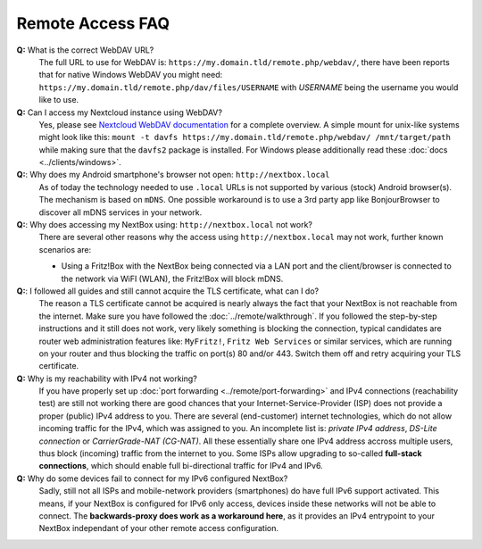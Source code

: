 Remote Access FAQ
=================

**Q:** What is the correct WebDAV URL?
  The full URL to use for WebDAV is:
  ``https://my.domain.tld/remote.php/webdav/``, there have been reports that
  for native Windows WebDAV you might need:
  ``https://my.domain.tld/remote.php/dav/files/USERNAME`` with *USERNAME* being
  the username you would like to use.

**Q:** Can I access my Nextcloud instance using WebDAV?
  Yes, please see `Nextcloud WebDAV documentation`_ for a complete overview. A
  simple mount for unix-like systems might look like this: ``mount -t davfs
  https://my.domain.tld/remote.php/webdav/ /mnt/target/path`` while making sure
  that the ``davfs2`` package is installed. For Windows please additionally
  read these :doc:`docs <../clients/windows>`.

**Q:**: Why does my Android smartphone's browser not open: ``http://nextbox.local`` 
  As of today the technology needed to use ``.local`` URLs is not supported by various (stock)
  Android browser(s). The mechanism is based on ``mDNS``. One possible workaround is to use a
  3rd party app like BonjourBrowser to discover all mDNS services in your network.

**Q:**: Why does accessing my NextBox using: ``http://nextbox.local`` not work?
  There are several other reasons why the access using ``http://nextbox.local`` may not work, 
  further known scenarios are: 
  
  * Using a Fritz!Box with the NextBox being connected via a LAN port and the client/browser is
    connected to the network via WiFI (WLAN), the Fritz!Box will block mDNS.

**Q:**: I followed all guides and still cannot acquire the TLS certificate, what can I do? 
  The reason a TLS certificate cannot be acquired is nearly always the fact that
  your NextBox is not reachable from the internet. Make sure you have followed
  the :doc:`../remote/walkthrough`. If you followed the step-by-step
  instructions and it still does not work, very likely something is blocking the
  connection, typical candidates are router web administration features like:
  ``MyFritz!``, ``Fritz Web Services`` or similar services, which are running on
  your router and thus blocking the traffic on port(s) 80 and/or 443. Switch
  them off and retry acquiring your TLS certificate.

**Q:** Why is my reachability with IPv4 not working? 
  If you have properly set up :doc:`port forwarding <../remote/port-forwarding>`
  and IPv4 connections (reachability test) are still not working there are good
  chances that your Internet-Service-Provider (ISP) does not provide a proper
  (public) IPv4 address to you. There are several (end-customer) internet
  technologies, which do not allow incoming traffic for the IPv4, which was
  assigned to you. An incomplete list is: *private IPv4 address*, *DS-Lite
  connection* or *CarrierGrade-NAT (CG-NAT)*. All these essentially share one
  IPv4 address accross multiple users, thus block (incoming) traffic from the
  internet to you. Some ISPs allow upgrading to so-called **full-stack
  connections**, which should enable full bi-directional traffic for IPv4 and
  IPv6.

**Q:** Why do some devices fail to connect for my IPv6 configured NextBox?
  Sadly, still not all ISPs and mobile-network providers (smartphones) do have
  full IPv6 support activated. This means, if your NextBox is configured for IPv6
  only access, devices inside these networks will not be able to connect. The
  **backwards-proxy does work as a workaround here**, as it provides an IPv4
  entrypoint to your NextBox independant of your other remote access
  configuration.




.. _USB Documentation: https://www.raspberrypi.org/documentation/hardware/raspberrypi/usb/README.md
.. _NextBox' GitHub: https://github.com/Nitrokey/nextbox-board
.. _nextbox.local: http://nextbox.local
.. _External storage support: https://docs.nextcloud.com/server/20/admin_manual/configuration_files/external_storage_configuration_gui.html
.. _RPi Power Supply: https://www.raspberrypi.org/documentation/hardware/raspberrypi/power/README.md
.. _typical bare-board power consumption: https://www.raspberrypi.org/documentation/hardware/raspberrypi/power/README.md
.. _Putty Documentation: https://www.ssh.com/academy/ssh/putty/public-key-authentication
.. _Nextcloud WebDAV documentation: https://docs.nextcloud.com/server/20/user_manual/en/files/access_webdav.html


